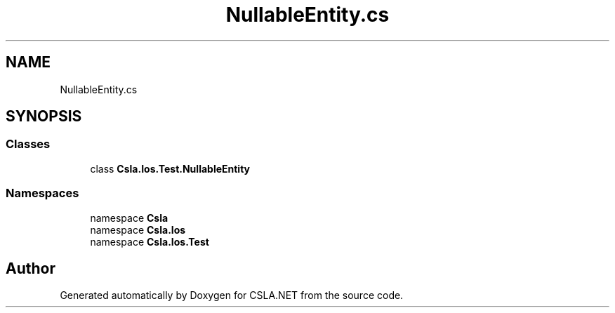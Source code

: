 .TH "NullableEntity.cs" 3 "Wed Jul 21 2021" "Version 5.4.2" "CSLA.NET" \" -*- nroff -*-
.ad l
.nh
.SH NAME
NullableEntity.cs
.SH SYNOPSIS
.br
.PP
.SS "Classes"

.in +1c
.ti -1c
.RI "class \fBCsla\&.Ios\&.Test\&.NullableEntity\fP"
.br
.in -1c
.SS "Namespaces"

.in +1c
.ti -1c
.RI "namespace \fBCsla\fP"
.br
.ti -1c
.RI "namespace \fBCsla\&.Ios\fP"
.br
.ti -1c
.RI "namespace \fBCsla\&.Ios\&.Test\fP"
.br
.in -1c
.SH "Author"
.PP 
Generated automatically by Doxygen for CSLA\&.NET from the source code\&.
